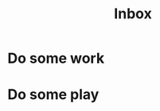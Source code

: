 :PROPERTIES:
:ID:       24c1f5a9-4e55-4ce9-84bc-b58855ab4054
:END:
#+title: Inbox
* Do some work
* Do some play
